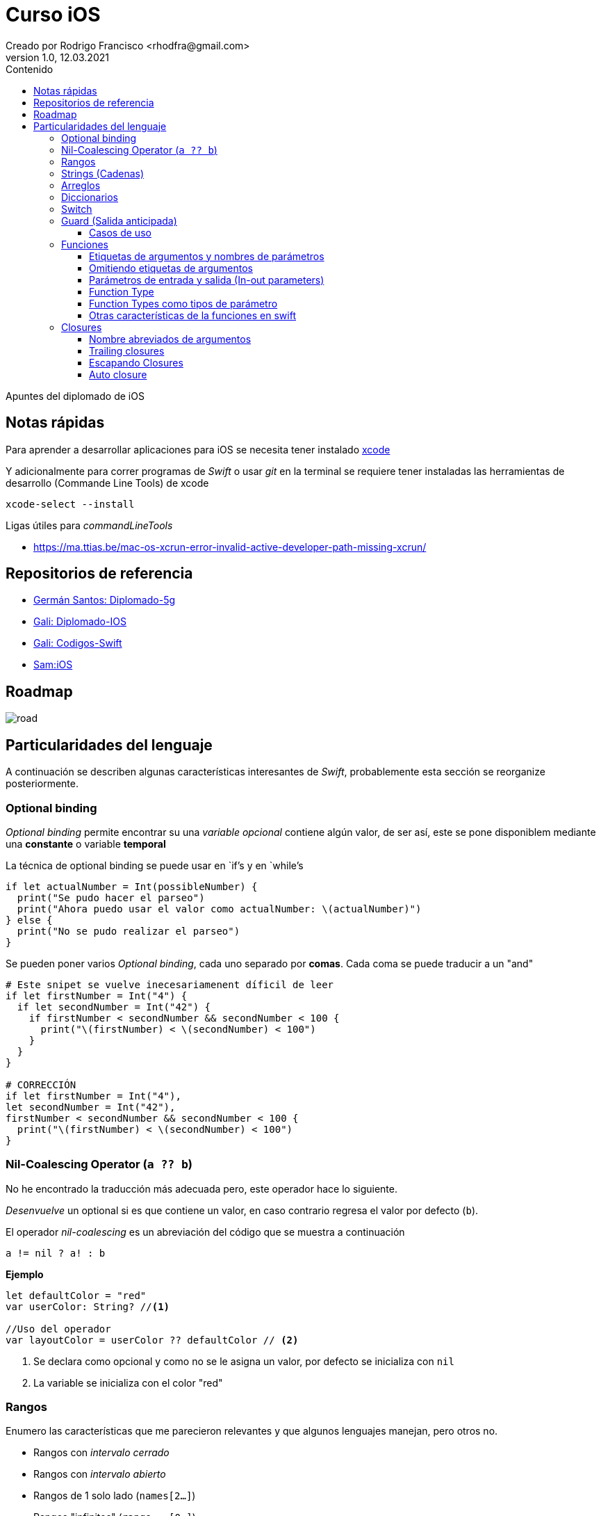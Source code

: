 = Curso iOS
Creado por Rodrigo Francisco <rhodfra@gmail.com>
Version 1.0, 12.03.2021
//:keywords: 
//:sectnums: 
// Configuracion de la tabla de contenidos
:toc: 
:toc-placement!:
:toclevels: 4                                          
:toc-title: Contenido

// Ruta base de las imagenes
:imagesdir: ./README.assets/ 

// Resaltar sintaxis
:source-highlighter: pygments

// Iconos para entorno local
ifndef::env-github[:icons: font]

// Iconos para entorno github
ifdef::env-github[]
:caution-caption: :fire:
:important-caption: :exclamation:
:note-caption: :paperclip:
:tip-caption: :bulb:
:warning-caption: :warning:
endif::[]

toc::[]

Apuntes del diplomado de iOS 

== Notas rápidas

Para aprender a desarrollar aplicaciones para iOS se necesita tener instalado 
https://developer.apple.com/xcode/[xcode]

Y adicionalmente para correr programas de _Swift_ o usar _git_ en la terminal 
se requiere tener instaladas las herramientas de desarrollo (Commande Line 
Tools) de xcode

[source,sh]
xcode-select --install

.Ligas útiles para _commandLineTools_ 
* https://ma.ttias.be/mac-os-xcrun-error-invalid-active-developer-path-missing-xcrun/


== Repositorios de referencia

* https://github.com/crashbit/diplomado-5g[Germán Santos: Diplomado-5g]
* https://github.com/galigaribaldi/Diplomado_IOS[Gali: Diplomado-IOS]
* https://github.com/galigaribaldi/Codigos_swift[Gali: Codigos-Swift]
* https://github.com/SamArtGS/iOS[Sam:iOS]

== Roadmap 

image::road.png[]

== Particularidades del lenguaje

A continuación se describen algunas características interesantes de  _Swift_,
probablemente esta sección se reorganize posteriormente.

=== Optional binding

_Optional binding_ permite encontrar su una _variable opcional_ contiene algún
valor, de ser así, este se pone disponiblem mediante una *constante* o variable
*temporal*

La técnica de optional binding se puede usar en `if`'s y en `while`'s

[source,swift]
----
if let actualNumber = Int(possibleNumber) {
  print("Se pudo hacer el parseo")
  print("Ahora puedo usar el valor como actualNumber: \(actualNumber)")
} else {
  print("No se pudo realizar el parseo")
}
----

Se pueden poner varios _Optional binding_, cada uno separado por *comas*. Cada
coma se puede traducir a un "and"

[source,swift]
----
# Este snipet se vuelve inecesariamenent díficil de leer
if let firstNumber = Int("4") {
  if let secondNumber = Int("42") {
    if firstNumber < secondNumber && secondNumber < 100 {
      print("\(firstNumber) < \(secondNumber) < 100")
    }
  }
}

# CORRECCIÓN
if let firstNumber = Int("4"), 
let secondNumber = Int("42"), 
firstNumber < secondNumber && secondNumber < 100 {
  print("\(firstNumber) < \(secondNumber) < 100")
}

----


=== Nil-Coalescing Operator (`a ?? b`)

No he encontrado la traducción más adecuada pero, este operador hace lo
siguiente.

_Desenvuelve_ un optional si es que contiene un valor, en caso contrario regresa
el valor por defecto (`b`).

El operador _nil-coalescing_ es un abreviación del código que se muestra a
continuación

[source,swift]
a != nil ? a! : b

*Ejemplo*

[source,sh]
----
let defaultColor = "red"
var userColor: String? //<1>

//Uso del operador
var layoutColor = userColor ?? defaultColor // <2>
----
<1> Se declara como opcional y como no se le asigna un valor, por defecto se
inicializa con `nil`
<2> La variable se inicializa con el color "red"


=== Rangos

Enumero las características que me parecieron relevantes y que algunos lenguajes
manejan, pero otros no.

* Rangos con _intervalo cerrado_
* Rangos con _intervalo abierto_
* Rangos de 1 solo lado (`names[2...]`)
* Rangos "infinitos" (`range = [0...]`)

=== Strings (Cadenas)

La característica más destacable es que _Swift_ utiliza *interpolación* de una
manera muy sencilla.

=== Arreglos

[source,swift]
----
// Reemplazando 3 elementos del arreglo con solo 2: "Bananas" y "Apples"
shoppingList[4...6] = ["Bananas", "Apples"]
----

=== Diccionarios

[source,swift]
-----
// Inicializando un diccionario
var namesOfIntegers = [Int: String]()
// Una forma de vaciar el diccionario
var namesOfIntegers2 = [:]
// Agregando un valor al diccionario
namesOfIntegers[16] = "sixteen"
-----

=== Switch

La sentencia `switch` es una de las sentencias más versátiles de Swift. `case`
puede recibir 

* Rangos, 
* Tuplas
* E inclusive puedes hacer _value binding_

[NOTE]
Notar que la palabra `break` no es necesaria en comparación con otros lenguajes
como C.

*Ejemplo de switch con tuplas*

[source,swift]
----
let somePoint = (1, 1)
switch somePoint {
case (0, 0):
  print("\(somePoint) is at the origin")
case (_, 0):
  print("\(somePoint) is on the x-axis")
case (0, _):
  print("\(somePoint) is on the y-axis")
case (-2...2, -2...2):
  print("\(somePoint) is inside the box")
default:
  print("\(somePoint) is outside of the box")
}
// Prints "(1, 1) is inside the box"
----

=== Guard (Salida anticipada)

Una sentencia `guard` es _muy_ similiar a un `if`. Sin embargo, se enlistan
algunas particularidades:

* La sentencia `guard` *siempre* se acompaña de la clausula `else`
* La sentencia `guard`, al igual que el `if`, requiere de una _condición
booleana_ para trabajar.

==== Casos de uso

Para desenvolver opcionales.

*Caso práctico*

Tenemos una función y en caso de que algún opcional tenga el valor `nil` podemos
terminar la función y regresar el control.


[source,swift]
----
func greet(person: [String: String]) {
  guard let name = person["name"] else {
    return
  }

  print("Hello \(name)!")

    guard let location = person["location"] else {
      print("I hope the weather is nice near you.")
        return
    }

  print("I hope the weather is nice in \(location).")
}

greet(person: ["name": "John"])
// Prints "Hello John!"
// Prints "I hope the weather is nice near you."
greet(person: ["name": "Jane", "location": "Cupertino"])
// Prints "Hello Jane!"
// Prints "I hope the weather is nice in Cupertino."
----

=== Funciones

En Swift, la sintaxis por defecto para crear funciones es la siguiente

[source,swift]
----
func saludador(nombre:String, edad:Int) -> String {
  return "Hola soy \(nombre) y tengo \(edad) años"
}
----

Y para llamar a la función se hace siempre de la siguiente forma

[source,swift]
----
saludo = saludador(nombre:"Rodrigo", edad:12)
----

==== Etiquetas de argumentos y nombres de parámetros

* La etiqueta de argumento se utiliza cuando la función se manda a llamar.
* El nombre del parámetro se utiliza en la implementación de la función.

[source,swift]
----
func greet(person: String, from hometown: String) -> String {
  return "Hello \(person)!  Glad you could visit from \(hometown)."
}
print(greet(person: "Bill", from: "Cupertino"))
// Prints "Hello Bill!  Glad you could visit from Cupertino."
----

==== Omitiendo etiquetas de argumentos

[source,swift]
----
func someFunction(_ firstParameterName: Int, secondParameterName: Int) {
    // In the function body, firstParameterName and secondParameterName
    // refer to the argument values for the first and second parameters.
}
someFunction(1, secondParameterName: 2)
----

==== Parámetros de entrada y salida (In-out parameters)

Los parámetros pasados a las funciones son *constantes*, es decir, no podemos
modificar su valor.

Para poder modificar el parámetro que se le envía al usuario se utiliza la
clausula `inout`.

[source,swift]
----
func swapTwoInts(_ a: inout Int, _ b: inout Int) {
    let temporaryA = a
    a = b
    b = temporaryA
}

var someInt = 3
var anotherInt = 107
swapTwoInts(&someInt, &anotherInt) //<1>
print("someInt is now \(someInt), and anotherInt is now \(anotherInt)")
// Prints "someInt is now 107, and anotherInt is now 3"
----
<1> Observar que se requiere del _ampersand_ para indicar que el parámetro se
puede modificar.

En este caso, como parámetros no se pueden pasar _constantes_ o _literales_ ya
que no se pueden modificar su valor y por lo tanto habría un error.

==== Function Type

Así como los enteros y los String son tipos de dato, existe también el tipo
"function".

Su utiliza es para poder asignar una función a una variable.

[source,swift]
----
func addTwoInts(_ a: Int, _ b: Int) -> Int {
    return a + b
}

var mathFunction: (Int, Int) -> Int = addTwoInts //<1>

print("Result: \(mathFunction(2, 3))")
// Prints "Result: 5"
----
<1> Ahora `mathFunction` tiene las mismas características que `addTwoInts`

==== Function Types como tipos de parámetro

Esta característica de swift nos permite pasar una función como parámetro de
otra función como se muestra en el siguiente ejemplo:

[source,swift]
----
func printMathResult(
    _ mathOperator: (Int, Int) -> Int, 
    _ a: Int, 
    _ b: Int
  ) {
  print("Result: \(mathOperator(a, b))")
}

///Pasamos como parametro la función definida anteriormente
print(MathResult(addTwoInts, 3, 5))
// Prints "Result: 8"
----

==== Otras características de la funciones en swift

* Se pueden regresar una función de una función. Simplemente despues de `->` se
escribe la firma de función que queremos regresar.
* Se pueden crear funciones anidadas.

=== Closures

Las closures *atrapan* y guardan referencias de cualquier constante y variable
del contexto en donde fueron definidas.

*Ejemplo de ordenamiento*

[source,swift]
----
let nombres = ["Chris", "Alex", "Ewa", "Barry", "Daniella"]

// Primera forma de ordenamiento utilizando un closure
reversedNames = names.sorted(by: { (s1: String, s2: String) -> Bool in
  return s1 > s2
})

// Gracias a la inferencia de tipo se puede escribir de la sig. forma
reversedNames = names.sorted(by: { s1, s2 in return s1 > s2 } )

// Para una sola expresión se puede omitir la clausula return
reversedNames = names.sorted(by: { s1, s2 in s1 > s2 } )
----

==== Nombre abreviados de argumentos

Los nombres de los parámetros se pueden omitir poniendo: `$0,$1,$2, ...`

[source,swift]
----
reversedNames = names.sorted(by:{$0 > $1})
----

==== Trailing closures

[source,swift]
----
// Example of sorted 
reversedNames = names.sorted() { $0 > $1 }

// SI la  closure es el único parámetro de la función entonce se puede escrbir
// de la siguiente forma

reversedNames = names.sorted { $0 > $1 }

let strings = numbers.map { (number) -> String in
  // Cuerpo del closure
}
----

Otros ejemplos

[source,swift]
----
// Una closure se escribe en su forma normal y la siguiente como trailing
// closure
func loadPicture(from server: Server, 
completion: (Picture) -> Void, onFailure: () -> Void) { 
  if let picture = download("photo.jpg", from: server) { 
    completion(picture)
  } else {
    onFailure()
  }
}

// 2 closure en su forma "trailing"
// La firma de la funcion 
// loadPicture(from:completion:onFailure:)
loadPicture(from: someServer) { picture in
  someView.currentPicture = picture
} onFailure: {
  print("Couldn't download the next picture.")
}
----

==== Escapando Closures
Considerar la siguiente _closure_

[source,swift]
----
var completionHandlers = [() -> Void]()
func someFunctionWithEscapingClosure(completionHandler: @escaping () -> Void) {
  completionHandlers.append(completionHandler)
}
----

*Explicación*

* `@escaping` es para indicar que la función se escapa
* Una closure se espaca cuando una pasa como argumente de una función pero se
* invoca hasta que la función regresa.
* `someFunctionWithEscapingClosure(_:)` toma una closure como argumento y la
* agregar a un arrego que es declarado fuera de la función.
* La función regresa después de iniciar la operación, pero no se llama a la
_closure_ hasta que se completa la operación.


==== Auto closure

*Primer ejemplo: Lazy evaluation*


[source,swift]
----
var customersInLine = ["Chris", "Alex", "Ewa", "Barry", "Daniella"]
print(customersInLine.count)
// Prints "5"

let customerProvider = { customersInLine.remove(at: 0) }
print(customersInLine.count)
// Prints "5"

print("Now serving \(customerProvider())!")
// Prints "Now serving Chris!"
print(customersInLine.count)
// Prints "4"
----

Otro ejemplo con el atributo `@autoclosure`


[source,swift]
----
// customersInLine is ["Ewa", "Barry", "Daniella"]
func serve(customer customerProvider: @autoclosure () -> String) {
  print("Now serving \(customerProvider())!")
}
serve(customer: customersInLine.remove(at: 0))
// Prints "Now serving Ewa!"
----

.Explicación
* Con `@autoclosure` el argmento de la función se convierte en automático a una
closure.
* El objetivo es el mismo, retrasar la evaluación de cierta parte de código.

Los atributos `@autoclosure` y `@escaping` se pueden combinar.
